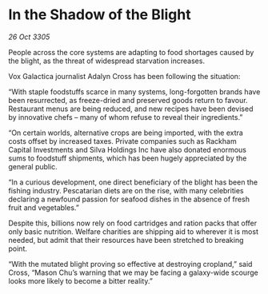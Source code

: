 * In the Shadow of the Blight

/26 Oct 3305/

People across the core systems are adapting to food shortages caused by the blight, as the threat of widespread starvation increases. 

Vox Galactica journalist Adalyn Cross has been following the situation: 

“With staple foodstuffs scarce in many systems, long-forgotten brands have been resurrected, as freeze-dried and preserved goods return to favour. Restaurant menus are being reduced, and new recipes have been devised by innovative chefs – many of whom refuse to reveal their ingredients.” 

“On certain worlds, alternative crops are being imported, with the extra costs offset by increased taxes. Private companies such as Rackham Capital Investments and Silva Holdings Inc have also donated enormous sums to foodstuff shipments, which has been hugely appreciated by the general public. 

“In a curious development, one direct beneficiary of the blight has been the fishing industry. Pescatarian diets are on the rise, with many celebrities declaring a newfound passion for seafood dishes in the absence of fresh fruit and vegetables.” 

Despite this, billions now rely on food cartridges and ration packs that offer only basic nutrition. Welfare charities are shipping aid to wherever it is most needed, but admit that their resources have been stretched to breaking point. 

“With the mutated blight proving so effective at destroying cropland,” said Cross, “Mason Chu’s warning that we may be facing a galaxy-wide scourge looks more likely to become a bitter reality.”
